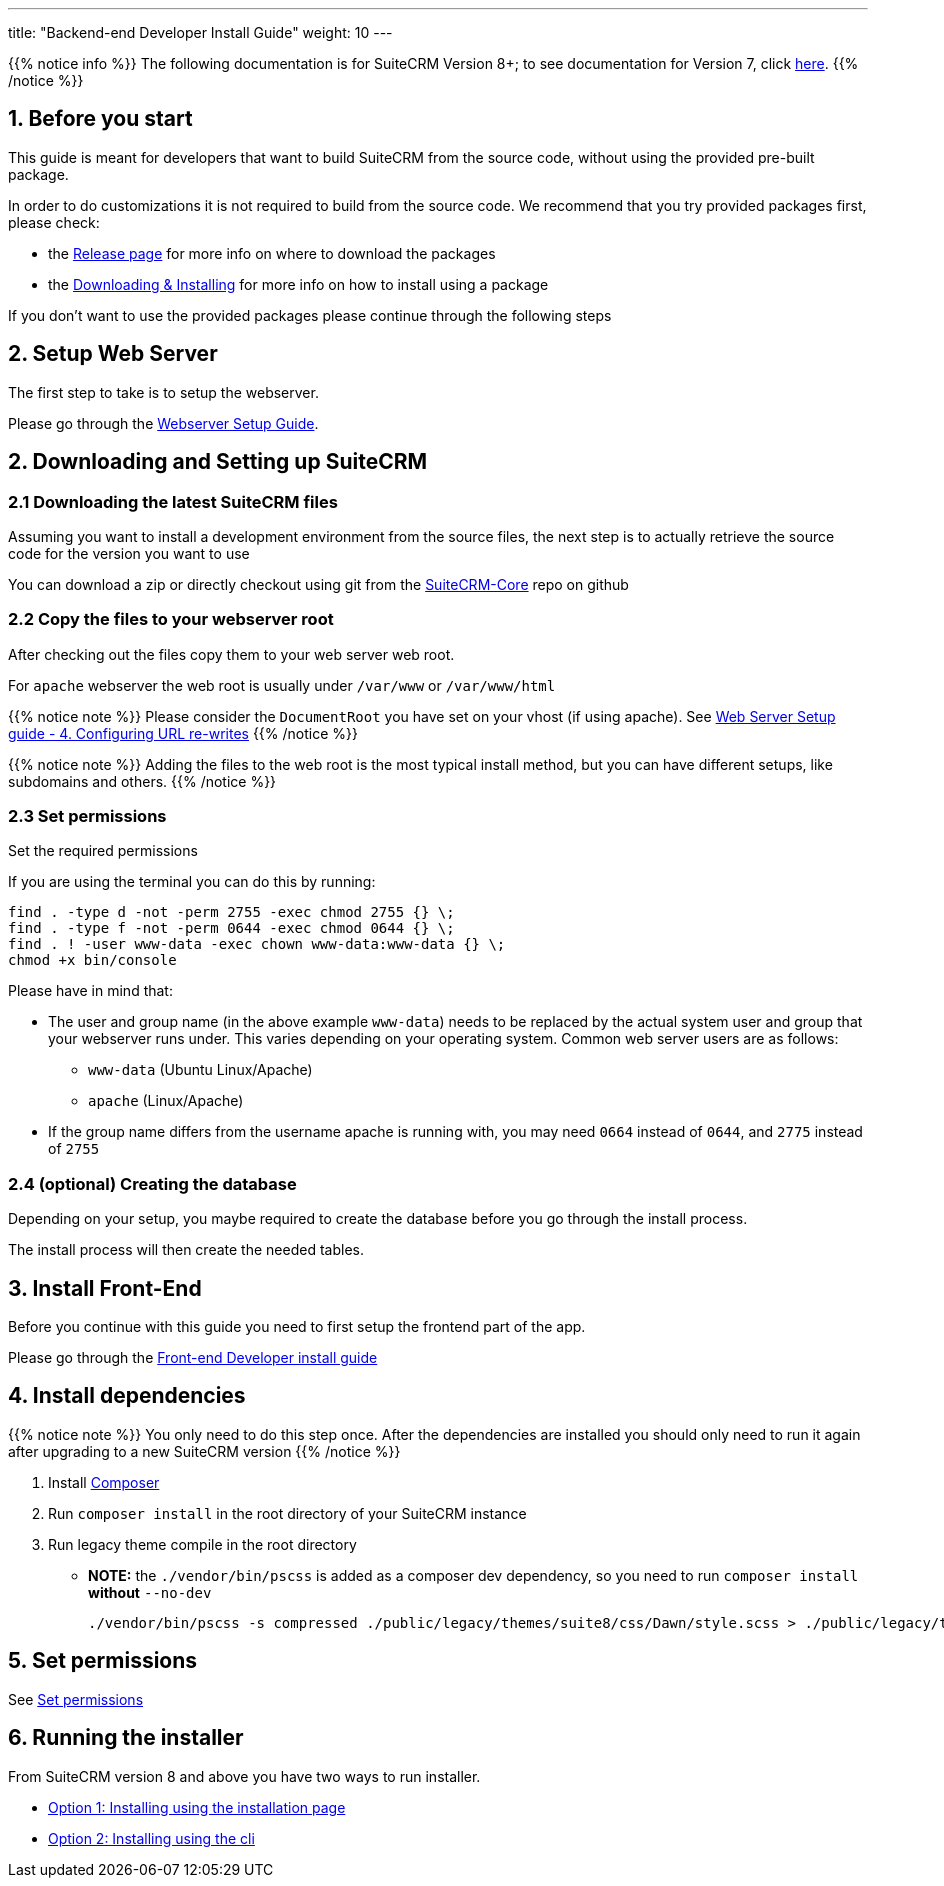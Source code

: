 ---
title: "Backend-end Developer Install Guide"
weight: 10
---

:imagesdir: /images/en/8.x/developer/extensions/front-end/fe-architecture-intro

{{% notice info %}}
The following documentation is for SuiteCRM Version 8+; to see documentation for Version 7, click link:../../../../developer/introduction[here].
{{% /notice %}}

== 1. Before you start

This guide is meant for developers that want to build SuiteCRM from the source code, without using the provided pre-built package.

In order to do customizations it is not required to build from the source code. We recommend that you try provided packages first, please check:

* the link:../../../admin/releases/[Release page] for more info on where to download the packages
* the link:../../../admin/installation-guide/downloading-installing/[Downloading & Installing] for more info on how to install using a package

If you don't want to use the provided packages please continue through the following steps

== 2. Setup Web Server

The first step to take is to setup the webserver.

Please go through the link:../../../admin/installation-guide/webserver-setup-guide/[Webserver Setup Guide].

== 2. Downloading and Setting up SuiteCRM

=== 2.1 Downloading the latest SuiteCRM files

Assuming you want to install a development environment from the source files, the next step is to actually retrieve the source code for the version you want to use

You can download a zip or directly checkout using git from the link:https://github.com/salesagility/SuiteCRM-Core[SuiteCRM-Core] repo on github

=== 2.2 Copy the files to your webserver root

After checking out the files copy them to your web server web root.

For `apache` webserver the web root is usually under `/var/www` or `/var/www/html`

{{% notice note %}}
Please consider the `DocumentRoot` you have set on your vhost (if using apache). See link:../../../admin/installation-guide/webserver-setup-guide#_4_configuring_url_re_writes[Web Server Setup guide - 4. Configuring URL re-writes]
{{% /notice %}}

{{% notice note %}}
Adding the files to the web root is the most typical install method, but you can have different setups, like subdomains and others.
{{% /notice %}}

=== 2.3 Set permissions

Set the required permissions

If you are using the terminal you can do this by running:

[source,bash]
----
find . -type d -not -perm 2755 -exec chmod 2755 {} \;
find . -type f -not -perm 0644 -exec chmod 0644 {} \;
find . ! -user www-data -exec chown www-data:www-data {} \;
chmod +x bin/console
----

Please have in mind that:

* The user and group name (in the above example `www-data`) needs to be replaced by the actual system user and group that your webserver runs under. This varies depending on your
operating system. Common web server users are as follows:
** `www-data` (Ubuntu Linux/Apache)
** `apache` (Linux/Apache)

* If the group name differs from the username apache is running with, you may need `0664` instead of `0644`, and `2775` instead of `2755`

=== 2.4 (optional) Creating the database

Depending on your setup, you maybe required to create the database before you go through the install process.

The install process will then create the needed tables.

== 3. Install Front-End

Before you continue with this guide you need to first setup the frontend part of the app.

Please go through the link:../front-end-installation-guide/[Front-end Developer install guide]

== 4. Install dependencies

{{% notice note %}}
You only need to do this step once. After the dependencies are installed you should only need to run it again after upgrading to a new SuiteCRM version
{{% /notice %}}


. Install  link:https://getcomposer.org/[Composer]
. Run `composer install` in the root directory of your SuiteCRM instance
. Run legacy theme compile in the root directory
- *NOTE:* the `./vendor/bin/pscss` is added as a composer dev dependency, so you need to run `composer install` *without* `--no-dev`
+
[source,bash]
----
./vendor/bin/pscss -s compressed ./public/legacy/themes/suite8/css/Dawn/style.scss > ./public/legacy/themes/suite8/css/Dawn/style.css
----

== 5. Set permissions

See link:#_2_3_set_permissions[Set permissions]

== 6. Running the installer

From SuiteCRM version 8 and above you have two ways to run installer.

* link:../../../admin/installation-guide/running-the-ui-installer/[Option 1: Installing using the installation page]
* link:../../../admin/installation-guide/running-the-cli-installer/[Option 2: Installing using the cli]
